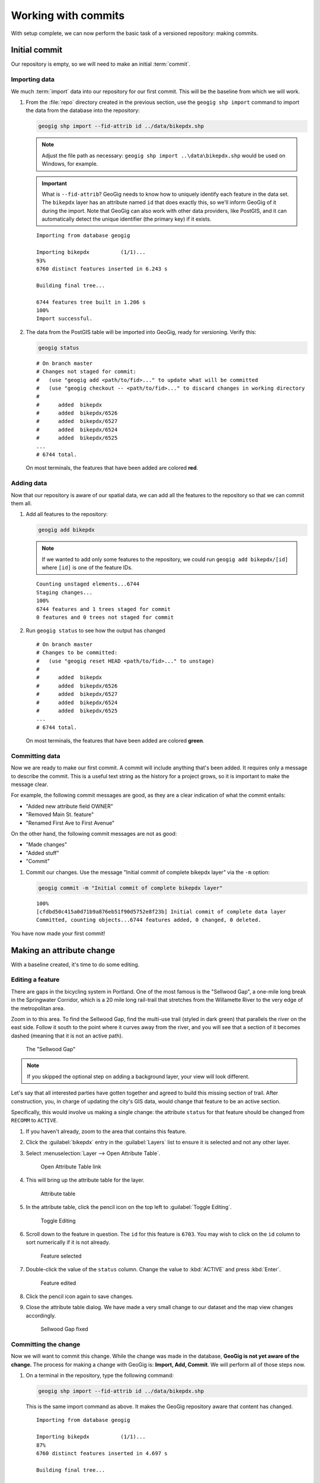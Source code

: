 .. _cmd.commit:

Working with commits
====================

With setup complete, we can now perform the basic task of a versioned repository: making commits.

.. todo:: Mention logs / troubleshooting.

Initial commit
--------------

Our repository is empty, so we will need to make an initial :term:`commit`.

Importing data
~~~~~~~~~~~~~~

We much :term:`import` data into our repository for our first commit. This will be the baseline from which we will work.

#. From the :file:`repo` directory created in the previous section, use the ``geogig shp import`` command to import the data from the database into the repository:

   .. code-block:: console

      geogig shp import --fid-attrib id ../data/bikepdx.shp

   .. note:: Adjust the file path as necessary: ``geogig shp import ..\data\bikepdx.shp`` would be used on Windows, for example.

   .. important:: What is ``--fid-attrib``? GeoGig needs to know how to uniquely identify each feature in the data set. The ``bikepdx`` layer has an attribute named ``id`` that does exactly this, so we'll inform GeoGig of it during the import. Note that GeoGig can also work with other data providers, like PostGIS, and it can automatically detect the unique identifier (the primary key) if it exists.

   ::

      Importing from database geogig

      Importing bikepdx          (1/1)...
      93%
      6760 distinct features inserted in 6.243 s

      Building final tree...

      6744 features tree built in 1.206 s
      100%
      Import successful.

#. The data from the PostGIS table will be imported into GeoGig, ready for versioning. Verify this:

   .. code-block:: console

      geogig status

   ::

      # On branch master
      # Changes not staged for commit:
      #   (use "geogig add <path/to/fid>..." to update what will be committed
      #   (use "geogig checkout -- <path/to/fid>..." to discard changes in working directory
      #
      #      added  bikepdx
      #      added  bikepdx/6526
      #      added  bikepdx/6527
      #      added  bikepdx/6524
      #      added  bikepdx/6525
      ...
      # 6744 total.

   On most terminals, the features that have been added are colored **red**.

Adding data
~~~~~~~~~~~

Now that our repository is aware of our spatial data, we can add all the features to the repository so that we can commit them all.

#. Add all features to the repository:

   .. code-block:: console

      geogig add bikepdx

   .. note:: If we wanted to add only some features to the repository, we could run ``geogig add bikepdx/[id]`` where ``[id]`` is one of the feature IDs.

   ::

      Counting unstaged elements...6744
      Staging changes...
      100%
      6744 features and 1 trees staged for commit
      0 features and 0 trees not staged for commit

#. Run ``geogig status`` to see how the output has changed

   ::

      # On branch master
      # Changes to be committed:
      #   (use "geogig reset HEAD <path/to/fid>..." to unstage)
      #
      #      added  bikepdx
      #      added  bikepdx/6526
      #      added  bikepdx/6527
      #      added  bikepdx/6524
      #      added  bikepdx/6525
      ...
      # 6744 total.

   On most terminals, the features that have been added are colored **green**.

Committing data
~~~~~~~~~~~~~~~

Now we are ready to make our first commit. A commit will include anything that's been added. It requires only a message to describe the commit. This is a useful text string as the history for a project grows, so it is important to make the message clear.

For example, the following commit messages are good, as they are a clear indication of what the commit entails:

* "Added new attribute field OWNER"
* "Removed Main St. feature"
* "Renamed First Ave to First Avenue"

On the other hand, the following commit messages are not as good:

* "Made changes"
* "Added stuff"
* "Commit"

#. Commit our changes. Use the message "Initial commit of complete bikepdx layer" via the ``-m`` option:

   .. code-block:: console

      geogig commit -m "Initial commit of complete bikepdx layer"

   ::

      100%
      [cfdbd50c415a0d71b9a876eb51f90d5752e8f23b] Initial commit of complete data layer
      Committed, counting objects...6744 features added, 0 changed, 0 deleted.

You have now made your first commit!

Making an attribute change
--------------------------

With a baseline created, it's time to do some editing.

Editing a feature
~~~~~~~~~~~~~~~~~

There are gaps in the bicycling system in Portland. One of the most famous is the "Sellwood Gap", a one-mile long break in the Springwater Corridor, which is a 20 mile long rail-trail that stretches from the Willamette River to the very edge of the metropolitan area.

Zoom in to this area. To find the Sellwood Gap, find the multi-use trail (styled in dark green) that parallels the river on the east side. Follow it south to the point where it curves away from the river, and you will see that a section of it becomes dashed (meaning that it is not an active path).

.. figure:: img/commit_sellwoodgap.png

   The "Sellwood Gap"

.. note:: If you skipped the optional step on adding a background layer, your view will look different.

Let's say that all interested parties have gotten together and agreed to build this missing section of trail. After construction, you, in charge of updating the city's GIS data, would change that feature to be an active section.

Specifically, this would involve us making a single change: the attribute ``status`` for that feature should be changed from ``RECOMM`` to ``ACTIVE``.

#. If you haven't already, zoom to the area that contains this feature.

#. Click the :guilabel:`bikepdx` entry in the :guilabel:`Layers` list to ensure it is selected and not any other layer.

#. Select :menuselection:`Layer --> Open Attribute Table`.

   .. figure:: img/commit_attributetablelink.png

      Open Attribute Table link

#. This will bring up the attribute table for the layer.

   .. figure:: img/commit_attributetable.png

      Attribute table

#. In the attribute table, click the pencil icon on the top left to :guilabel:`Toggle Editing`.

   .. figure:: img/commit_toggleediting.png

      Toggle Editing

#. Scroll down to the feature in question. The ``id`` for this feature is ``6703``. You may wish to click on the ``id`` column to sort numerically if it is not already.

   .. figure:: img/commit_attributetablefeature.png

      Feature selected

#. Double-click the value of the ``status`` column. Change the value to :kbd:`ACTIVE` and press :kbd:`Enter`.

   .. figure:: img/commit_featureedited.png

      Feature edited

#. Click the pencil icon again to save changes.

#. Close the attribute table dialog. We have made a very small change to our dataset and the map view changes accordingly.

   .. figure:: img/commit_sellwoodgapclosed.png

      Sellwood Gap fixed

Committing the change
~~~~~~~~~~~~~~~~~~~~~

Now we will want to commit this change. While the change was made in the database, **GeoGig is not yet aware of the change.** The process for making a change with GeoGig is: **Import, Add, Commit**. We will perform all of those steps now.

#. On a terminal in the repository, type the following command:

   .. code-block:: console

      geogig shp import --fid-attrib id ../data/bikepdx.shp

   This is the same import command as above. It makes the GeoGig repository aware that content has changed.

   ::

      Importing from database geogig

      Importing bikepdx          (1/1)...
      87%
      6760 distinct features inserted in 4.697 s

      Building final tree...

      6744 features tree built in 709.9 ms
      100%
      Import successful.

#. Now add the changes. If you want to add everything, type:

   .. code-block:: console

      geogig add bikepdx

   .. note:: Any unchanged features will be ignored.

   ::

      Counting unstaged elements...2
      Staging changes...
      50%
      1 features and 1 trees staged for commit
      0 features and 0 trees not staged for commit

#. Notice that the output says that only a single feature is staged for commit. This makes sense; even though we have imported the entire table, GeoGig processes the import against the existing repository, and will only highlight the features that have changed.

#. Run ``geogig status`` to see this single feature:

   ::

      # On branch master
      # Changes to be committed:
      #   (use "geogig reset HEAD <path/to/fid>..." to unstage)
      #
      #      modified  bikepdx
      #      modified  bikepdx/6703
      # 2 total.

   .. note:: If you're wondering why there are two changes to be committed when we have only changed a single feature, it is referring to the feature and its parent tree (the layer itself).

#. Finally, we are ready to commit this change:

   .. code-block:: console

      geogig commit -m "The Sellwood Gap has now been fixed"

   ::

      100%
      [603d4bf0069203a42ac513f635f49f725c2a4f2a] The Sellwood Gap has now been fixed
      Committed, counting objects...0 features added, 1 changed, 0 deleted.

Your change has been made.


Showing differences between commits
-----------------------------------

Our first commit entered every single feature into the repository. Our second commit changed a single attribute of a single feature.

You can see specific differences between two commits by using the :term:`diff` command. 

.. note:: The two commits need not be adjacent. If two commits referenced in the ``diff`` command have commits in between them, the sum total of differences (including all of those additional commits) will be displayed.

In order to do this, we first need to learn about the commit log and commit IDs.

Commit log
~~~~~~~~~~

The commit :term:`log` is a list of commits that are entered into the repository. It is a "history" of the repository.

#. In a terminal, type the following command:

   .. code-block:: console

      geogig log

   This will show the list of commits.

   ::

      Commit:  603d4bf0069203a42ac513f635f49f725c2a4f2a
      Author:  Author <author@example.com>
      Date:    (9 minutes ago) 2014-08-01 17:21:23 -0
      Subject: The Sellwood Gap has now been fixed

      Commit:  cfdbd50c415a0d71b9a876eb51f90d5752e8f23b
      Author:  Author <author@example.com>
      Date:    (19 minutes ago) 2014-08-01 17:10:30 -0
      Subject: Initial commit of complete bikepdx layer

#. If the full list is too much information, you can reduce the amount of information to one line:
   
   .. code-block:: console

      geogig log --oneline

   ::

      603d4bf0069203a42ac513f635f49f725c2a4f2a The Sellwood Gap has now been fixed
      cfdbd50c415a0d71b9a876eb51f90d5752e8f23b Initial commit of complete bikepdx layer

   .. note:: There are lots of ways to filter this commit list, including by date and by author. Type ``geogig help log`` for a full list of options.

Commit IDs
~~~~~~~~~~

The first line of each commit is the **commit ID**. Commit IDs are long alphanumeric strings that uniquely determine the commit. When referencing a commit, you can use this string. Thankfully though, you don't need to reference the entire string; **you only need enough of the beginning of the string to uniquely identify the commit**. 

In this case, since we only have three commits, we don't need much of the string to be unique. Usually 7 characters is sufficient to uniquely identify the commit.

.. note:: If you're interested: the chances of the first seven characters of two different commit IDs being identical is 1 in 36^7, about 78 billion!

So if we wanted details about a specific commit, we would use the :term:`show` command:

#. Get details about the most recent commit. Make sure to replace the commit ID with the one specific to your instance.

   .. code-block:: console

      geogig show 603d4bf

   ::

      Commit:        603d4bf0069203a42ac513f635f49f725c2a4f2a
      Author:        Author <author@example.com>
      Committer:     Author <author@example.com>
      Author date:   (11 minutes ago) Fri Aug 1 17:39:15 PDT 2014
      Committer date:(11 minutes ago) Fri Aug 1 17:39:15 PDT 2014
      Subject:       The Sellwood Gap is now been fixed

Running a diff
~~~~~~~~~~~~~~

With this, we have enough information to be able to see the difference ("run a diff") between two commits.

#. Enter the following command:

   .. code-block:: console

      geogig diff cfdbd50 603d4bf

   ::

      3f6b2c... 3f6b2c... ee3419... cc3c61...   M  bikepdx/6703
      status: ACTIVE -> RECOMM

Here we see that the specific feature (``bikepdx/6703``) is listed as having been modified (``M``), and with the precise change detailed: (that the ``status`` attribute has changed from ``RECOMM`` to ``ACTIVE``,

.. warning:: The order of the commit IDs is significant, being of the form ``before after``. Reversing the order in this case would show that the attribute was changed in the opposite way, from ``ACTIVE`` to ``RECOMM``.


Making a geometry change
------------------------

The city's bicycle plan is still incomplete. In addition to lanes that are only planned and not built, there are also gaps in the plan itself. Luckily, in this workshop, you get to play master planner, and see if you can fix some of the other gaps left behind by the system as it stands today.

Specifically, your next task is to add a new bike lane. You can draw it anywhere you want. (The specifics of the position of the feature is not important for this workshop.)

Draw a new feature
~~~~~~~~~~~~~~~~~~

#. Select :menuselection:`Layer --> Toggle Editing` to start the editing process.

   .. figure:: img/commit_toggleediting.png

      Toggle editing

#. The display will change, with a red "X" displaying over each vertex of every feature.

   .. figure:: img/commit_editx.png

      Map window in Edit mode

#. Zoom into an area of the map where you would like to place the new feature.

   .. figure:: img/commit_addbefore.png

      A zoomed in area of the map

#. Now add a feature by selecting :menuselection:`Edit --> Add Feature`.

   .. figure:: img/commit_addfeature.png

      Add feature menu option

#. Click on the map to place the initial vertex of the feature. Continue clicking to create each feature vertex.

   .. figure:: img/commit_addduring.png

      Drawing a new feature

#. Right-click when done. An attribute table dialog will display. Fill out the form, specifically entering in the following values:

   * ``id``: ``6773``
   * ``segmentnam``: [approximate street name, if known]
   * ``status``: ``RECOMM``
   * ``facility``: ``MTRAIL``
   * ``facilityde``: ``Multi-Use Trail``

   .. figure:: img/commit_addattributes.png

      Setting attributes for the new feature

#. Click :guilabel:`OK` when done.

#. Your feature will be displayed and styled with a dashed line (because ``status`` is not ``ACTIVE``):

   .. figure:: img/commit_addafter.png

      New feature added

#. Select :menuselection:`Layer --> Toggle Editing` to complete the editing process. Click :guilabel:`Save` when prompted.

Commit the new feature
~~~~~~~~~~~~~~~~~~~~~~

With the new feature added, we can now add it to our repository via another commit.

.. note:: Remember: "Import, Add, Commit"

#. On a terminal in the repository, type the following command:

   .. code-block:: console

      geogig shp import --fid-attrib id ../data/bikepdx.shp

   As before, this import command lets the GeoGig repository be aware that content has changed.

   ::

      Importing from database geogig

      Importing bikepdx          (1/1)...
      0%
      2 distinct features inserted in 3.260 s

      Building final tree...

      6773 features tree built in 285.1 ms
      100%
      Import successful.

#. Now add the changes:

   .. code-block:: console

      geogig add bikepdx

   ::

      Counting unstaged elements...2
      Staging changes...
      100%
      1 features and 1 trees staged for commit
      0 features and 0 trees not staged for commit

   .. note:: To see details about what is staged for commit, remember that you can run ``geogig status``.

#. Finally, we are ready to commit this change, substituting the specific details about your new route:

   .. code-block:: console

      geogig commit -m "New recommended trail at Columbia and Argyle"

   ::

      100%
      [0dda0de72d5ff4a15a6f8067bcfe1a6ef4f974d5] New recommended trail at Columbia and Argyle
      Committed, counting objects...1 features added, 0 changed, 0 deleted.

Your change has been made.


Rolling back a change
---------------------

Perhaps adding in that new route into the system was a bit premature. Let's remove it.

We could remove the feature one of two ways:

* **Remove the feature and make a new commit** showing the removal. This would preserve the history of both commits.
* **Roll back to the previous commit.** This would eliminate the commit from the timeline, as if it never happened.

We will opt for the second option here: to roll back.

.. warning:: The process of rolling back is only for removing the most recent commit(s). It is not trivial to remove a commit in between other commits that you wish to keep.

Performing the roll back
~~~~~~~~~~~~~~~~~~~~~~~~

Performing a roll back, as mentioned above, just means that we remove (delete) a commit from the timeline. In effect, the change ceases to have ever existed.

This is done via the :term:`reset` command, setting the destination to the commit prior to the current one. The current state fo the repository is represented by the phrase **HEAD**, while the commit before is represented by **HEAD~1**, the commit before that **HEAD~2**, etc.

The ``reset`` command can act with varying levels of severity after removing the commit:

* **Soft**: The changes remain in the index and working tree, so that the changes would just need to be commited in order to be restored. This is useful if you would like to change the commit in some way.
* **Mixed**: *(Default)* The changes remain only in the working tree, so that the changes would need to be **added and then commit** in order to be restored. This is also useful if you would like to change the commit in some way.
* **Hard**: The changes do not remain at all. This is useful if you would like to remove all traces of the commit, and leave the repository is a pristine state.

It is this last option that we will employ.

.. warning:: Modifying history can result in lost data, so please be careful with these commands!

#. To remove the most recent commit, run the following command:

   .. code-block:: console

      geogig reset HEAD~1 --hard

   .. note:: You can also reference the commit by ID, but make sure that this is the last ID that you wish to keep, not the one that you wish to remove! In the case above, the command would be ``geogig reset 603d4bf``.

#. There will be no output after the command. Run ``geogig status`` to see that there are no staged or unstaged changes:

   ::

      # On branch master
      nothing to commit (working directory clean)

#. Now run ``geogig log`` to see that the commit is now gone.

   ::

      Commit:  603d4bf0069203a42ac513f635f49f725c2a4f2a
      Author:  Author <author@example.com>
      Date:    (29 minutes ago) 2014-08-01 17:21:23 -0
      Subject: The Sellwood Gap has now been fixed

      Commit:  cfdbd50c415a0d71b9a876eb51f90d5752e8f23b
      Author:  Author <author@example.com>
      Date:    (39 minutes ago) 2014-08-01 17:10:30 -0
      Subject: Initial commit of complete bikepdx layer

Viewing the roll back
~~~~~~~~~~~~~~~~~~~~~

More importantly, we want to **view** the results of the rollback.

Up to this point, we had been making changes in to the data via QGIS, and then storing those changes in GeoGig. But now, with our commits altered, we need to make our data (and thus QGIS) aware of the changes.

This involves using the :term:`export` command. We will export the current state of the repository to our PostGIS database, and then update the view in QGIS.

#. Export the current state of the repository back to PostGIS:

   .. code-block:: console

      geogig shp export ../data/bikepdx.shp

   ::

      Exporting bikepdx...
      100%
      bikepdx exported successfully to bikepdx

   In the above command, many of the options are similar to the ``pg import`` command (``--host``, ``--user``, ``--port``). The following are the differences:

   * ``-o``: Overwrite the output table if it already exists
   * ``--database``: The name of the PostGIS database
   * ``bikepdx`` (first): Name of the tree in GeoGig
   * ``bikepdx`` (second): Name of the table in PostGIS

#. Refresh the view in QGIS. This can most easily be done by panning the map window a little bit.

You will see that the feature that was drawn is now no longer there.

.. figure:: img/commit_featureremoved.png

   The feature has been removed by GeoGig

(Optional) Exporting to alternate formats
-----------------------------------------

We exported the current state of the repository to PostGIS in order to sync up our QGIS view.

But there are other reasons to export a GeoGig repository: to make a copy, to make a backup, or to convert to an alternate data format. It is this last situation that we will discuss here.

GeoGig can export to a number of different formats, including:

* Shapefile
* GeoJSON
* SpatiaLite
* Oracle Spatial

For a full list of options, please see the :ref:`GeoGig documentation <moreinfo.resources>`.

.. note:: The same data sources are available for import as well.

The command to export is ``geogig <format> export <parameters>``. For shapefile, ``<format>`` is ``shp``.

#. Export the current state of the repository to a shapefile:

   .. code-block:: console

      geogig shp export -o bikepdx bikepdx.shp

   ::

      Exporting bikepdx...
      100%
      bikepdx exported successfully to bikepdx.shp

   The first ``bikepdx`` refers to the layer inside the repository. What follows (``bikepd.shp``) is the name of the output file. And as before, ``-o`` means to overwrite an existing file (if any).

#. Export the current state of the repository to a GeoJSON file:

   .. code-block:: console

      geogig geojson export -o bikepdx bikepdx.json

   ::

      Exporting bikepdx...
      100%
      bikepdx exported successfully to bikepdx.json
